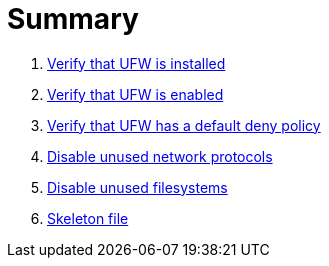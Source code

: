 = Summary

. link:sections/ufw/ufw_installed.adoc[Verify that UFW is installed]
. link:sections/ufw/ufw_enabled.adoc[Verify that UFW is enabled]
. link:sections/ufw/ufw_deny.adoc[Verify that UFW has a default deny policy]
. link:sections/kernel/networkmodules.adoc[Disable unused network protocols]
. link:sections/kernel/filesystemmodules.adoc[Disable unused filesystems]
. link:sections/shared/skeleton.adoc[Skeleton file]
